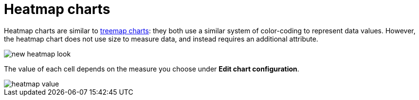 = Heatmap charts
:last_updated: 09/23/2019
:linkattrs:
:experimental:
:page-aliases: /end-user/search/heatmap-chart.adoc
:summary: Heatmap charts use color-coding to represent data values.

Heatmap charts are similar to xref:chart-treemap.adoc[treemap charts]: they both use a similar system of color-coding to represent data values.
However, the heatmap chart does not use size to measure data, and instead requires an additional attribute.

image::new_heatmap_look.png[]

The value of each cell depends on the measure you choose under *Edit chart configuration*.

image::heatmap_value.png[]
